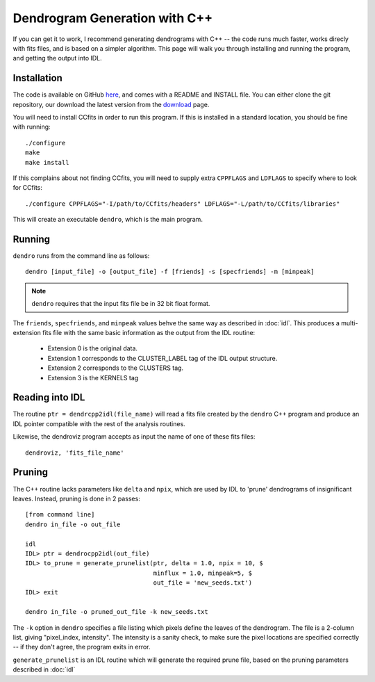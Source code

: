 .. cpp:

Dendrogram Generation with C++
==============================

If you can get it to work, I recommend generating dendrograms with C++
-- the code runs much faster, works direcly with fits files, and is
based on a simpler algorithm. This page will walk you through
installing and running the program, and getting the output into IDL.

Installation
------------
The code is available on GitHub `here <https://github.com/ChrisBeaumont/Dendro>`_, and comes with a README and INSTALL file. You can either clone the git repository, our download the latest version from the `download <https://github.com/ChrisBeaumont/Dendro/downloads>`_ page.

You will need to install CCfits in order to run this program. If this is installed in a standard location, you should be fine with running::

    ./configure
    make
    make install

If this complains about not finding CCfits, you will need to supply extra ``CPPFLAGS`` and ``LDFLAGS`` to specify where to look for CCfits::

    ./configure CPPFLAGS="-I/path/to/CCfits/headers" LDFLAGS="-L/path/to/CCfits/libraries"


This will create an executable ``dendro``, which is the main program.

Running
-------

``dendro`` runs from the command line as follows::

    dendro [input_file] -o [output_file] -f [friends] -s [specfriends] -m [minpeak]

.. NOTE::
  ``dendro`` requires that the input fits file be in 32 bit float format.


The ``friends``, ``specfriends``, and ``minpeak`` values behve the same way as described in :doc:`idl`. This produces a multi-extension fits file with the same basic information as the output from the IDL routine:

 * Extension 0 is the original data.
 * Extension 1 corresponds to the CLUSTER_LABEL tag of the IDL output structure.
 * Extension 2 corresponds to the CLUSTERS tag.
 * Extension 3 is the KERNELS tag

Reading into IDL
----------------
The routine ``ptr = dendrcpp2idl(file_name)`` will read a fits file created by the ``dendro`` C++ program and produce an IDL pointer compatible with the rest of the analysis routines.

Likewise, the dendroviz program accepts as input the name of one of these fits files::

    dendroviz, 'fits_file_name'

Pruning
-------

The C++ routine lacks parameters like ``delta`` and ``npix``, which
are used by IDL to 'prune' dendrograms of insignificant leaves. Instead, pruning is done in 2 passes::

    [from command line]
    dendro in_file -o out_file

    idl
    IDL> ptr = dendrocpp2idl(out_file)
    IDL> to_prune = generate_prunelist(ptr, delta = 1.0, npix = 10, $
                                       minflux = 1.0, minpeak=5, $
				       out_file = 'new_seeds.txt')
    IDL> exit

    dendro in_file -o pruned_out_file -k new_seeds.txt

The ``-k`` option in ``dendro`` specifies a file listing which pixels
define the leaves of the dendrogram. The file is a 2-column list,
giving "pixel_index, intensity". The intensity is a sanity check, to
make sure the pixel locations are specified correctly -- if they don't
agree, the program exits in error.

``generate_prunelist`` is an IDL routine which will generate the required prune file, based on the pruning parameters described in :doc:`idl`


